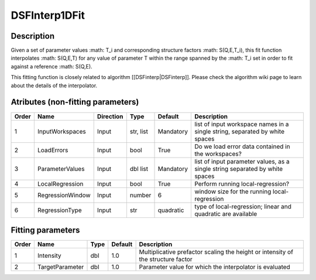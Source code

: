 ==============
DSFInterp1DFit
==============


Description
----------- 

Given a set of parameter values :math: T_i and corresponding structure factors :math: S(Q,E,T_i), this
fit function interpolates :math: S(Q,E,T) for any value of parameter T within the range spanned by the :math: T_i set in order to fit against a reference :math: S(Q,E).

This fitting function is closely related to algorithm [[DSFinterp|DSFinterp]]. Please check the algorithm wiki page to learn about the details of the interpolator.

Atributes (non-fitting parameters)
----------------------------------

+---------+------------------+-------------+-----------+-----------+------------------------------------------------------------------------------+
| Order   | Name             | Direction   | Type      | Default   | Description                                                                  |
+=========+==================+=============+===========+===========+==============================================================================+
| 1       | InputWorkspaces  | Input       | str, list | Mandatory | list of input workspace names in a single string, separated by white spaces  |
+---------+------------------+-------------+-----------+-----------+------------------------------------------------------------------------------+
| 2       | LoadErrors       | Input       | bool      | True      | Do we load error data contained in the workspaces?                           |
+---------+------------------+-------------+-----------+-----------+------------------------------------------------------------------------------+
| 3       | ParameterValues  | Input       | dbl list  | Mandatory | list of input parameter values, as a single string separated by white spaces |
+---------+------------------+-------------+-----------+-----------+------------------------------------------------------------------------------+
| 4       | LocalRegression  | Input       | bool      | True      | Perform running local-regression?                                            |
+---------+------------------+-------------+-----------+-----------+------------------------------------------------------------------------------+
| 5       | RegressionWindow | Input       | number    | 6         | window size for the running local-regression                                 |
+---------+------------------+-------------+-----------+-----------+------------------------------------------------------------------------------+
| 6       | RegressionType   | Input       | str       | quadratic | type of local-regression; linear and quadratic are available                 |
+---------+------------------+-------------+-----------+-----------+------------------------------------------------------------------------------+


Fitting parameters
------------------

+---------+------------------+-----------+-----------+-----------------------------------------------------------------------------------+
| Order   | Name             | Type      | Default   | Description                                                                       |
+=========+==================+===========+===========+===================================================================================+
| 1       | Intensity        | dbl       | 1.0       | Multiplicative prefactor scaling the height or intensity of the structure factor  |
+---------+------------------+-----------+-----------+-----------------------------------------------------------------------------------+
| 2       | TargetParameter  | dbl       | 1.0       | Parameter value for which the interpolator is evaluated                           |
+---------+------------------+-----------+-----------+-----------------------------------------------------------------------------------+


.. categories:: FitFunctions QuasiElastic